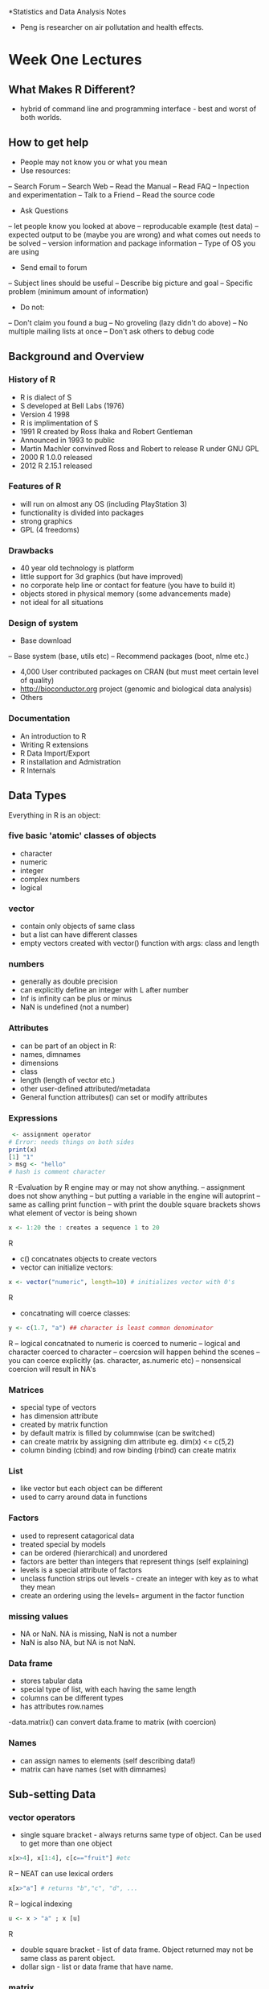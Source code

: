 *Statistics and Data Analysis Notes
- Peng is researcher on air pollutation and health effects.

* Week One Lectures
** What Makes R Different?
- hybrid of command line and programming interface - best and worst
  of both worlds.

** How to get help
- People may not know you or what you mean
- Use resources:
-- Search Forum
-- Search Web
-- Read the Manual
-- Read FAQ
-- Inpection and experimentation
-- Talk to a Friend
-- Read the source code

- Ask Questions
-- let people know you looked at above
-- reproducable example (test data)
-- expected output to be (maybe you are wrong) and what comes out
needs to be solved
-- version information and package information
-- Type of OS you are using

- Send email to forum
-- Subject lines should be useful
-- Describe big picture and goal
-- Specific problem (minimum amount of information)

- Do not:
-- Don't claim you found a bug
-- No groveling (lazy didn't do above)
-- No multiple mailing lists at once
-- Don't ask others to debug code

** Background and Overview

*** History of R
- R is dialect of S
- S developed at Bell Labs (1976)
- Version 4 1998
- R is implimentation of S
- 1991 R created by Ross Ihaka and Robert Gentleman
- Announced in 1993 to public
- Martin Machler convinved Ross and Robert to release R under GNU GPL
- 2000 R 1.0.0 released
- 2012 R 2.15.1 released

*** Features of R
- will run on almost any OS (including PlayStation 3)
- functionality is divided into packages
- strong graphics
- GPL (4 freedoms)

*** Drawbacks
- 40 year old technology is platform
- little support for 3d graphics (but have improved)
- no corporate help line or contact for feature (you have to build it)
- objects stored in physical memory (some advancements made)
- not ideal for all situations

*** Design of system
- Base download
-- Base system (base, utils etc)
-- Recommend packages (boot, nlme etc.)

- 4,000 User contributed packages on CRAN (but must meet certain level
  of quality)
- http://bioconductor.org project (genomic and biological data
  analysis)
- Others

*** Documentation

- An introduction to R
- Writing R extensions
- R Data Import/Export
- R installation and Admistration
- R Internals



** Data Types
Everything in R is an object:
*** five basic 'atomic' classes of objects
- character
- numeric
- integer
- complex numbers
- logical

*** vector
- contain only objects of same class
- but a list can have different classes
- empty vectors created with vector() function with args: class and length

*** numbers
- generally as double precision
- can explicitly define an integer with L after number
- Inf is infinity can be plus or minus
- NaN is undefined (not a number)

*** Attributes
- can be part of an object in R:
- names, dimnames
- dimensions
- class
- length (length of vector etc.)
- other user-defined attributed/metadata
- General function attributes() can set or modify attributes

*** Expressions
#+BEGIN_SRC R
 <- assignment operator
# Error: needs things on both sides
print(x)
[1] "1"
> msg <- "hello"
# hash is comment character
#+END_SRC R
-Evaluation by R engine may or may not show anything.
-- assignment does not show anything
-- but putting a variable in the engine will autoprint
-- same as calling print function
-- with print the double square brackets shows what element of vector is being
shown
#+BEGIN_SRC R
x <- 1:20 the : creates a sequence 1 to 20
#+END_SRC R
- c() concatnates objects to create vectors
- vector can initialize vectors:
#+BEGIN_SRC R
 x <- vector("numeric", length=10) # initializes vector with 0's
#+END_SRC R
- concatnating will coerce classes:
#+BEGIN_SRC R
y <- c(1.7, "a") ## character is least common denominator
#+END_SRC R
-- logical concatnated to numeric is coerced to numeric
-- logical and character coerced to character
-- coercsion will happen behind the scenes
-- you can coerce explicitly (as. character, as.numeric etc)
-- nonsensical coercion will result in NA's

*** Matrices
- special type of vectors
- has dimension attribute
- created by matrix function
- by default matrix is filled by columnwise (can be switched)
- can create matrix by assigning dim attribute eg. dim(x) <= c(5,2)
- column binding (cbind) and row binding (rbind) can create matrix

*** List
- like vector but each object can be different
- used to carry around data in functions

*** Factors
- used to represent catagorical data
- treated special by models
- can be ordered (hierarchical) and unordered
- factors are better than integers that represent things (self
  explaining)
- levels is a special attribute of factors
- unclass function strips out levels - create an integer with key as
  to what they mean
- create an ordering using the levels= argument in the factor function

*** missing values
- NA or NaN. NA is missing, NaN is not a number
- NaN is also NA, but NA is not NaN.

*** Data frame
- stores tabular data
- special type of list, with each having the same length
- columns can be different types
- has attributes row.names
-data.matrix() can convert data.frame to matrix (with coercion)

*** Names
- can assign names to elements (self describing data!)
- matrix can have names (set with dimnames)

** Sub-setting Data
*** vector operators
- single square bracket - always returns same type of object. Can be
  used to get more than one object
#+BEGIN_SRC R
x[x>4], x[1:4], c[c=="fruit"] #etc
#+END_SRC R
-- NEAT can use lexical orders
#+BEGIN_SRC R
x[x>"a"] # returns "b","c", "d", ...
#+END_SRC R
-- logical indexing
#+BEGIN_SRC R
u <- x > "a" ; x [u]
#+END_SRC R
- double square bracket - list of data frame. Object returned may not be same class
  as parent object.
- dollar sign - list or data frame that have name.
*** matrix
- matrices can be subsetted with i,j notation. leave i or j to get
  row or columns.
- subset single number or row of matrix you get a vector (not a 1 by 1
  matrix) turn off default with drop=FALSE
*** list
- single square bracket -
#+BEGIN_SRC R
x <- list(foo=1:4, bar=0.6)
x[1] #returns list can also use ["name"]
#+END_SRC R
- double bracket reutrns sequence 1,2,3,4
- can not use double bracket for multiple objects
- can use double bracket with computed index:

#+begin_src r
name <- "foo"
x[[[[name]]]]  #returns "x[[[["foo"]]]"
x[[[[c(1,3)]]]] #extracts 3rd item of 1st object
#+end_src

- partial matching
#+begin_src r
x <- list(aardvark = 1:5) ; x$a matches x$aardvark but double
#+end_src

bracket does not partial match unless exact=FALSE argument is made

*** removing NA's
#+begin_src r
x[!is.na(x)] subsets non NA values
  good <- complete.cases(x,y) #gives non-missing across both vectors;
  x[good]; y[good]
  good <- complete.cases(airquality); airquality[good,][1:6]
#+end_src


** Vecotorized Operations
- Feature in many languages - avoids looping
- two vectors added together (x and y)
-- each element is added together when x and y are same length
- greater than less than operators return logical vector
-other arithemetic operations are vector operations
- Can work with matrix multiplication without the % sign around it it
  is element wise operation
- makes code easier to write
** Reading and writing data in R
- read.table, read.csv
- readLines for reading lines of text file
- source R code files
- dget for reading R code files
- load for reading saved workspaces
- unserialize for reading single R objects in binary form

*** write data
- write.table
- writeLines
- dump
- dput
- save
- serialize

*** more on read.table
- file: connection (string)
- header: is first line a header
- sep: how columns are separated
- colClasses - a vector of column classes
- nrows - number of rows in dataset
- comment.char - character string indicating the comment character
- skip = number of rows to skip
- stringsAsFactors = should character variables be coded as a factor?
- read.table has some intuitive defaults - telling up front makes R
  more efficient
- read.csv is for csv files (defualt separator is command and
  header=TRUE)

*** large data
- read help page
- estimate memory size (if not enough RAM your done)
- set comment = "" if no comment lines

#+Name:SetClass
#+BEGIN_SRC R
initial <- read.table("datatable.txt", nrows=100)
classes <- sapply(initial, class)
tabAll <- read.table("datatable.txt", colClasses = classes)
#+END_SRC

- Set nrows (if known) helps with memory usage - can overestimate

*** R with large datasets
- how much memory does my computer have?
- what other applications are in use?
- multiuser system?
- OS 32 or 64 bit?

- rough calc of memory = 1.5 million by 120 columns all numeric:
-- 1.5 million x 120 x 8 bytes/numeric = 1.34 GB of physical memory
-- going to need a little more for overhead (twice as much needed for
read.table)


<s and TAB will create code block!
*** dumping and dputting
- text format, but contain metadata (type of data in each
  object). Potentially recoverable.
- read data source and dget.
- Editable format. Can recover if corrupted. Longer lived.
- Version control is workable with textual data (track changes)
- Unix philosophy - store the data as text
- BIG

#+begin_src R
y <- data.frame(a=1, b="a))
dput(y)

structure(list(a=1, b=structure(1L, .Label ="a",
class -"factor")), ..

dput(y, file="y.R)

# puts file y.R with y in it.

dump(c("x","y"), file="data.R")

source("data.R") # reconstructs objects


#+end_src R

*** Connections
- /file/ opens a connection (to the file of course!)
- /gzfile/ opens gzip file connection
- /bzfile/ opens connection to compressed bzip2
- /url/ opens a connection to a webpage

file arguments /open/ = 'r' is read only; 'w' is writing;
'a' is appending; 'rb' 'wb' 'ab' is reading writing or appending
binary  mode (Windows).

**** Gzip and file Connections
  #+begin_src R
con <- file("foo.txt", "r")
data <- read.csv(con)
close(con)

# smae as

data <- read.csv(foo.txt")

con <- gzfile("words.gz")
x <- readLines(con,10)
x
close(con)

  #+end_src
**** HTML FILE Connections
#+begin_src R
con <- url("http//www.jhsph.edu", "r")
x <- readLines(con)
head(x)
close(con)


#+end_src

*** Edit Code and Setting up Working Directory


#+begin_src R
getwd()
read.csv("mydata.csv") # can return error if file is not there.

setwd() # will change directory




#+end_src

When you read or write data they will be sent to the working
directory. Peng suggests creating one directory.

**** Editing script
- can use R's script editor
- move between editor and R using Cntrl-A Cntrl -C Cntrl-V
  (select all - copy-paste)
- save file in coursera folder you should create then use
#+begin_src R
 source("mycode.R")
#+end_src

assuming you've got the right directory. He did not go into hotkeys
(to send code to R) or any IDE's such as R Studio or Emacs (insert
boo's here)

*** Lecture on Macs (I will never afford one I suppose!)

*** Structure of R Object
#+begin_src R
str()

#+end_src

Is the most important function in R according to Peng. Diagnostic
function and an alternative to summary.

- useful for large lists
- 1 line of output per object

#+begin_src R
str(str)
#function (object, ...)

str(lm) # etc.

x <- rnorm(100,2,4)
summary(x) # five num summary
str(x) # gives class, 100 elements, first 5 numbers

f <- gl(40,10)

str(f) # returns information of factor levels and first couple
of numbers.

summary(f) # counts on each levels

data(airquality)
head(airquality)
str(airquality) # tells us its a data.frame, first observations on
each of the vectors (and their classes).

m <- matrix(rnorm(100),10,10)
str(m) will tell us its a matrix (10 by 10) and first couple of obs.

s <- split(airquality, airquality$Month)

str(s) # givens the list of data frames each data.frame str() applied
to it. (nice!)


#+end_src

Yep its definitely useful!
* Week Two Lectures
** Control Structures
typically used in functions
- if, else
- for
- while
- repeat
- break
- next
- return

*** if, else and if else
#+BEGIN_SRC R :session *R* :results output graphics :exports both
rm(list=ls())
x <- 2
if ( x > 3 ){
    y <- 3
} else {
    y <- 0
}
print(y)

# or can value to assign to y
x <- 10
y <- if ( x >3 ){
    10
} else {
    0
}
print(y)

# if else
x <-3
y <- if (x<3){
10
} else if (x>3){
11
} else {
12
}
print(y)
#+END_SRC

#+RESULTS:
: [1] 0
: [1] 10
: [1] 12


*** for loops

#+BEGIN_SRC R :session *R* :results output graphics :exports both


for ( i in 1:10){
    print(i)
}
#+END_SRC

#+RESULTS:

Loop index i, cycles through. Don't overwright.

Different ways of using for loop (all do the same thing):

#+BEGIN_SRC R :session *R* :results output graphics :exports both
x <- c("a", "b","c","d")

for(i in 1:4){
print(x[i])
}

for (i in seq_along(x)) {
print(x[i])
}
# don't need numbers can use letters
for(letter in x){
print(letter)
}

for (i in 1:4) print(x[i]) # single expression, compact style

# Nested

x <- matrix(1:6,2,3)
for(i in seq_len(nrow(x))){

for(j in seq_len(ncol(x))){
print(x[i,j])
}
}

#+END_SRC

Nested loops beyond 2 levels is difficult to comprehend can ususally
use functions to get by without.
*** While
Other looping. Takes a logical expression - while TRUE will run loop.

#+BEGIN_SRC R :session *R* :results output graphics :file walk1.png :exports both
count <- 0
while(count<10){
print(count)
count <- count +1
}

#Random Walk
walk <- NULL
z <- 5
while(z >=0 && z <=100000){
walk <- c(walk, z)
coin <- rbinom(1,1,0.5)
if(coin==1) { ## random walk
    z <- z +1
} else {
    z <- z -1
}
}

plot(walk, type="l", main="A Random Walk starting at 5, stops at 0 or a million")
                                        #+END_SRC

- Can produce an infinite loop
- Conditions evaluated from left to right
- && single logical value is used

*** repeat loops
- need to call break or it runs forever
#+BEGIN_SRC R
x0 <-1
tol <- 1e-8

repeat{
x1 <- computeEstimate()

if(abs(x1-x0) < tol){
    break
}else{
    x0 <-x1
}
}
#+END_SRC
- Uses tolerance to keep looking at algorythm until tolerance value
  is met. BUT sometimes will not converge - so we should have a max
  iterations argument - use a for loop and it will eventually reached
  limit and stop.

*** next
- used to skip a certain part of loop:
#+BEGIN_SRC R :session *R* :results output graphics :exports both
for(i in 1:25){
if (i<=20){
        ## skip the first 20 iterations
        next
}
print(i)
}
                                        #+END_SRC

#+RESULTS:
: [1] 21
: [1] 22
: [1] 23
: [1] 24
: [1] 25

*** return
- Exit entire function and return a value that you pass it.
- Interupts everything

*** Final Notes
- Infinite loops should be looked out for
- Looping functions are generally used with apply (especially when
  ineracting with data).
** Control Structures
- Transition from User to Programmer.
*** Basics of writing functions
- created using functions directive
- R functions are class "function":
#+BEGIN_SRC R
f <- function(<args>){

## DO anything
}

#+END_SRC

- Functions are first class functions. They can be treated like
  any other objects
+ can be passed to other functions
+ nested so you can define a function inside another function
- the return value of the function = last expression in the body to
  be evaluated

- Functions have /names arguments/ which can have /default values/
+ /Formal arguments/ are arguments that are included in the function
  definition
+ The /formals/ function: returns list of (formal) arguments of a
  function (included inside the ())
+ Not all functions have formal arguments ?
+ Functions can have missing arguments or might have defaults

- R function arguments can be matched by position or name:
#+BEGIN_SRC R
mydata <- rnorm(1000)
formals(sd)

sd(mydata)
sd(mydata, na.rm=FALSE)

# OR
sd(mydata, FALSE)

# or
sd(x=mydata, na.rm=FALSE)

# or

sd(na.rm=FALSE, mydata)

# first argument is matched to mydata (after assigning mydata)
# Reversing arguments is a bad idea

#equivalent:
lm(data=mydata, y~x, model=FALSE, 1:100)
lm(y ~x, mydata, 1:100,  model=FALSE)
#+END_SRC

- names arguments are used on the command line (order not so important)
- functions can be partially matched (if it has a long name) looks for unique match. The order of preference is:
+ check for exact match
+ partial match
+ positional match

*** LAZY EVALUATION
- Arguments are evaluated only as needed.
#+BEGIN_SRC R :session *R* :results output graphics :exports both

f <- function(a,b){
     a^2
}
f(2)
#+END_SRC

#+RESULTS:
: 4

- This function never actually uses the argument b, so called f(2)
  will NOT produce an error because a=2 (and it does not care about b).
- BUT:

#+BEGIN_SRC R :session *R* :results output graphics :exports both
f <- function(a,b){
print(a)
print(b)
}

f(45)

#+END_SRC
- Produces this:
#+RESULTS:

- up to print(a) we are ok, but the print(b) throws the error (LAZY
  EVALUATION) - executes until it bonks on an error.

*** "..." argument.
- Often used to extend a function.
- so if you were calling another function inside your function, you
  can use ... to pass the arguments to the extended function
- Generic functions (we will talk about this later).
+ dispatch methods for different types of data

- ... is handy if known number of arguments can not be known.
+ paste is example.
#+BEGIN_SRC R :session *R* :results output graphics :exports both
args(paste)
args(cat)
#+END_SRC

#+RESULTS:

- One catch is that anything after ... must be _EXPLICIT and _CANNOT be
 _PARTIALLY MATCHED_

*** A Diversion on Binding Values to a Symbol

#+BEGIN_SRC R :session *R*
lm <- function(x) {x *x}
lm

#+END_SRC

#+RESULTS:
: function(x) {x *x}

- how does R know what you are talking about?
+ /lm/ in /stats package/
+ /lm/ in you just defined.

- R binds a value to a symbol.
+ Searches through series of /Environments/ for a match.
+ Search .GlobalEnv environment first (users workspace)
+ Then search namespaces of search list (all R packages loaded in R)
+ /Base/ package is last

#+BEGIN_SRC R :session *R* :results output graphics :exports both
search()
#+END_SRC

#+RESULTS:

+ list of packages are dynamic depending on session - library
  installs namespace right behind global environment.

#+BEGIN_SRC R :session *R* :results output graphics :exports both
library(NADA)
search()
#+END_SRC

#+RESULTS:

+ you can have a vector names 'c' (and it would not interfere
  normally with function 'c') (separate namespaces for functions and non-functions)

*** Scoping Rules (Lexical Scoping)
- makes it different from S
- Scoping rules determine how value is bound to variable.
- Useful for simplifying calculations
- Sometimes called /static scoping/ and alternative called /dynamic
  scoping/
- R uses search list to bind a value to a symbol
- Consider this:
#+BEGIN_SRC R :session *R* :results output graphics :exports both
f <- function(x,y){
x^2 + y / z
}


#+END_SRC

This function has 2 formal args, x and y. There is a symbol z in the
body. z is a free variable... how assign value to z is the scoping
rules.

- lexical scoping looks for value in the environment in which the
  function was defined.
+ x <- 3.14
+ y <- data.frame(x=rnorm(100), y=rnorm(100))
+ and environment is a symbol-value pair
+ every environment has a parent environment
+ create a function and assign to an environment it creates a closure

- if a free variable is encountered, R looks in environment the
  function was defined in. If not. Search then looks in the parent
  environment until it hits the top-level environment. If can't find
  anything it throws an error
- Possible to define a function outside .GlobalEnv
-WHY DOES THIS MATTER?
+ DEFINE GLOBAL VARIABLES
+ DEFINE FUNCTIONS INSIDE OTHER FUNCTIONS
- EXAMPLE constructor functions that construct other functions
make power returns a function (one function can make many functions)
#+BEGIN_SRC R :session *R* :results output graphics :exports both
make.power <- function(n){
pow <- function(x){
x^n
}
pow
}

cube <- make.power(3)
square <- make.power(2)

cube(3)
square(3)
#+END_SRC

-Produce some different results
#+RESULTS:

- how do you know what is in the functions environment>
#+BEGIN_SRC R :session *R* :results output graphics :exports both
ls(environment(cube))
ls(environment(square))

get("n", environment(cube))
get("n", environment(square))
#+END_SRC

#+RESULTS:

- how the new function knows what to do (each has its own environment
  with things definitions

- /dynamic scoping/ would do this - a free variable looks up value in
  environment where the function was defined.

- When a function is defined in the .GlobalEnv it will appear to be
  /dynamic scoping/

#+BEGIN_SRC R :session *R* :results output graphics :exports both
rm(list=ls())
g <- function(x){
a <- 3
x + a + y
}

g(2)
y<-3
g(2)
#+END_SRC

#+RESULTS:
: Error in g(2) (from #3) : object 'y' not found
: [1] 8

- Other languages with /lexical scoping/
+ Scheme
+ Perl
+ Python
+ Common Lisp (/theorem: all languages converge to Lisp/)

**** Consequence of Lexical Scoping
- ALL OBJECTS GET STORED IN PHYSICAL MEMORY!
+ Limits big data
- Every function has to have a pointer to its defining environment
- in S+ free variable looked up in .GlobalEnv

** Optimization
- optim and nl, and optimize require pass a function to them, whose
  argument is a vector of parameters
+ finds minimum or maximize (usually log-likelihood)
+ lexical scoping makes it easy
- create constructor function that constructs the objective function
+ have data etc. in environment (like baggage)

- example:
#+BEGIN_SRC R :session *R* :results output graphics :exports both
rm(list=ls())
make.NegLogLik <- function(data, fixed=c(FALSE,FALSE)){
    params <- fixed
    function(p){
        params[!fixed] <- p
        mu <- params[1]
        sigma <- params[2]
        a <- -0.5 * length(data) * log(2*pi*sigma^2)
        b <- -0.5 * sum((data -mu)^2)/(sigma^2)
        -(a+b)
        }
}
#+END_SRC

#+RESULTS:

- Note Optimization functions in R /minimize/ functions, so you need
  to use the negative log-likelihood
- fit normal distribution.

#+BEGIN_SRC R :session *R* :results output graphics :exports both

set.seed(1); normals <- rnorm(100,1,2)
nLL <- make.NegLogLik(normals)
nLL
ls(environment(nLL))


#+END_SRC

#+RESULTS:
#+begin_example
function(p){
        params[!fixed] <- p
        mu <- params[1]
        sigma <- params[2]
        a <- -0.5 * length(data) * log(2*pi*sigma^2)
        b <- -0.5 * sum((data -mu)^2)/(sigma^2)
        -(a+b)
        }
<environment: 0x8dfa748>
[1] "data"   "fixed"  "params"
#+end_example

- environment is some fancy hex. number e.g. 0x165b1a4
- data variable is a free variable. But data can look up in the
  parent environment.
- now can call optim.

#+BEGIN_SRC R :session *R* :results output graphics :exports both
optim(c(mu=0, sigma=1), nLL)$par

print("fix sigma = 2")
nLL <- make.NegLogLik(normals, c(FALSE, 2))
optimize(nLL, c(-1,3))$minimum

print("fix mu =1")
nLL <- make.NegLogLik(normals, c(1, FALSE))
optimize(nLL, c(1e6,10))$minimum


#+END_SRC

#+RESULTS:
:       mu    sigma
: 1.218239 1.787343
: [1] "fix sigma = 2"
: [1] 1.217775
: [1] "fix mu =1"
: [1] 10.00005


- plotting a log-liklihood
#+BEGIN_SRC R :session *R* :results output graphics :file LL2.png :exports both
nLL <- make.NegLogLik(normals, c(1, FALSE))
x <- seq(1.7, 1.9, len=100)
y <- sapply(x,nLL)
plot(x, exp(-(y-min(y))), type="l")
#+END_SRC

#+RESULTS:
[[file:LL2.png]]

#+BEGIN_SRC R :session *R* :results output graphics :file LL3.png :exports both
nLL <- make.NegLogLik(normals, c(FALSE, 2))
x <- seq(0.5, 1.5, len=100)
y <- sapply(x,nLL)
plot(x, exp(-(y-min(y))), type="l")
#+END_SRC

#+RESULTS:
[[file:LL3.png]]

#+BEGIN_SRC R
  x <- rlorm(1099)
  summary(x)
  function(x){
      rnorm(n=x)
  }
  
#+END_SRC

** loops lapply

- lapply - loop over a list and evaluation a function for each
  element in the list
- sapply - same as sapply but try and simplify result (Hadly was not
  a found fan of this)
- apply - apply function over margins of array
- tapply - apply function over subset of vector
- mapply- multivariate version of lapply
- split is an aux. function and is useful in conjunction with lapply
  (splits into a list of sub-pieces)

*** lapply
- takes 3 arguments
+ X (a list). If X is not a list it will be coerced into a list
+ FUN ( a function)
+ ... (extra arguments)
+ actual looping is done in C

#+BEGIN_SRC R :session *R* :results output graphics :exports both
  x <- list(a=1:5, b=rnorm(10))
  lapply(x, mean)

x <- list(a=1:4, b=rnorm(10), c=rnorm(20,1), d= rnorm(100,5))
lapply(x,mean)

x <- 1:4

lapply(x,runif)

#suppose wanted nondefault behavior

lapply(x, runif, min=0, max=10) # using the ... part of lapply

#+END_SRC

#+RESULTS:
#+begin_example
$a
[1] 3

$b
[1] 0.0007906248
$a
[1] 2.5

$b
[1] 0.3138228

$c
[1] 0.9564341

$d
[1] 4.955213
[[1]]
[1] 0.8173021

[[2]]
[1] 0.4667681 0.6008101

[[3]]
[1] 0.7753109 0.5793892 0.8836010

[[4]]
[1] 0.239424027 0.566268139 0.352741188 0.004927354
#+end_example

- what goes in is coerced to a list and what comes out /always/ is a
  list.

#+BEGIN_SRC R :session *R* :results output graphics :exports both
  x <- list(a=matrix(1:4, 2,2), b= matrix(1:6, 3,2))
  x
  # extract first column from matrix (need to create function to do this):
  lapply(x, function(elt) elt[,1])
  
  # function is gone at the end of lapply (an anonymous functions)
  
#+END_SRC

*** sapply
- will try and simplyfy results
- for instance, if all elements in list that comes back has same
  length - it will create  vector (length 1) or matrix ( if greater
  than 1).
- if can't it will return a list

#+BEGIN_SRC R :session *R* :results output graphics :exports both
x <- list(a=1:4, b=rnorm(10), c=rnorm(20,1), d= rnorm(100,5))
sapply(x,mean)
# returns vector
class(sapply(x,mean))

# error:

mean(x) # mean can not be directly applied to lists

What will this produce?
x <- list(rnorm(100), runif(100), rpois(100, 1))
sapply(x, quantile, probs = c(0.25, 0.75))

#+END_SRC

#+RESULTS:
#+begin_example
        a         b         c         d 
2.5000000 0.1305492 0.5659667 4.9743038
[1] "numeric"
[1] NA
Warning message:
In mean.default(x) : argument is not numeric or logical: returning NA
Error: unexpected symbol in "What will"
         [,1]      [,2] [,3]
25% -0.618038 0.3160058 0.00
75%  1.042780 0.7072314 1.25
#+end_example

*** apply function
- it is common to apply to rows or columns of a matrix
- apply is not really faster (but used to be true).
- BUT it involves less typing. Good programers are always lazy.

- X is an array
- MARGIN is an integer that indicated what should be 'retained'
- ... 

#+BEGIN_SRC R :session *R* :results output graphics :exports both
print("apply mean to margin 2")
x <- matrix(rnorm(200),20,10)
apply(x,2,mean)

print("apply to sum on margin 1")
apply(x,1,sum)
#+END_SRC

#+RESULTS:
: [1] "apply mean to margin 2"
:  [1] -0.08059144  0.27418363  0.03584362  0.21994024  0.06815612  0.19964610
:  [7]  0.08981394  0.21612756 -0.41349666 -0.03998334
: [1] "apply to sum on margin 1"
:  [1] -0.25199547 -1.71326303 -1.39673802  2.53807587  2.50789151  4.84289072
:  [7]  0.77555638  0.26687713  0.80500629  2.76919752  0.70915201 -2.46400163
: [13] -2.55320265  3.50193432 -5.48892689 -1.08860943  0.28174168  3.28631160
: [19] -0.09484678  4.15974422

- column in margin 2 (the row dimension has been eliminated)
- row is margin 1 (collapse the columns and preserve the rows)

*** simple shortcuts
Quicker than apply (use these where you can)
- rowSums
- rowMeans
- colSums
- colMeans

**** apply in applying a function

#+BEGIN_SRC R :session *R* :results output graphics :exports both
x <- matrix(rnorm(200),20,10)
apply(x,1,quantile, probs=c(0.25,0.75))
#+END_SRC

#+RESULTS:
:           [,1]       [,2]      [,3]       [,4]       [,5]       [,6]       [,7]
: 25% -0.7494342 -0.1943024 0.1416767 -0.5690382 -0.2833529 -1.2615438 -0.8919298
: 75%  0.1648567  0.9786197 1.1158357  0.7461850  0.4943445  0.7636668  0.1404160
:           [,8]       [,9]      [,10]      [,11]      [,12]       [,13]
: 25% -1.2189327 -0.4155182 -0.6233113 -0.5810425 -1.2872726 -0.94053134
: 75%  0.7143555  0.7148336  0.5424835  0.7457287  0.2537171 -0.01627068
:         [,14]       [,15]      [,16]      [,17]      [,18]     [,19]      [,20]
: 25% 0.1806572 -0.47998992 -0.2260248 -0.6586526 -1.0326002 -0.334183 -0.9131633
: 75% 0.8296728  0.03143724  0.3994114  0.3179249  0.4568312  1.151077 -0.2775658

**** Average of matrix in an array

#+BEGIN_SRC R :session *R* :results output graphics :exports both
a <- array(rnorm(2 * 2 * 10), c(2, 2, 10))
apply(a,c(1,2), mean)

print("rowMeans")
rowMeans(a, dims=2)
#+END_SRC

#+RESULTS:
:            [,1]       [,2]
: [1,] 0.05531152 -0.1375230
: [2,] 0.54059569 -0.7175895
: [1] "rowMeans"
:            [,1]       [,2]
: [1,] 0.05531152 -0.1375230
: [2,] 0.54059569 -0.7175895

- average of a bunch of 2 by 2 matrices (collapsing 3rd dimension)
- rowMeans can work as well (using dims=2).

#+BEGIN_SRC R :session *R* :results output graphics :exports both
x <- matrix(rnorm(200), 50, 4)
apply(x,1,sum)
apply(x,3,mean)
apply(x,2,min)
apply(x, c(1,2), mean)
#+END_SRC

#+RESULTS:
#+begin_example
 [1]  0.91469839 -0.89607967  0.87115289 -1.24270845 -3.40310490  1.01598040
 [7] -0.27014960 -3.61766286 -1.31293274 -1.96707552 -3.04545842 -0.93560806
[13]  0.95986800 -2.96309279  2.86968804  1.81003714  2.85291412  0.45964200
[19] -1.73052653 -0.51534736 -0.84170639 -0.59711781 -2.56008397  2.08969836
[25]  0.05354084 -2.70807478 -1.70781718  1.01562782  0.44621553  0.57023686
[31] -0.61083911 -2.66291950 -1.36867949  0.39053229 -0.12405279  1.75578331
[37] -0.34785904  2.55179150  0.44306952  0.27881822 -3.12367427  1.30461617
[43]  1.58691788 -0.56544375 -0.94328091  2.19389688  2.99540830  1.43423551
[49]  0.93788342  1.65244945
Error in if (d2 == 0L) { : missing value where TRUE/FALSE needed
[1] -1.602111 -2.366461 -2.073292 -3.312439
             [,1]        [,2]         [,3]        [,4]
 [1,] -0.08263468  1.02928567 -0.882295416  0.85034282
 [2,] -0.91598544 -0.14594315 -0.719215777  0.88506469
 [3,]  1.83464708 -0.32349721 -1.841556293  1.20155931
 [4,] -0.04859225  0.41184825 -0.553121800 -1.05284264
 [5,]  0.45680105 -1.17184189 -1.350904511 -1.33715955
 [6,] -0.02352597  1.69426382  0.752987962 -1.40774541
 [7,]  0.70431477  1.16800150 -1.602665832 -0.53980005
 [8,] -0.42566275 -1.51635221 -0.582407652 -1.09324024
 [9,] -0.80387736 -1.03917911 -0.049371519  0.57949525
[10,] -0.58817786 -0.46442080  0.572552563 -1.48702943
[11,] -1.16205209 -1.36559995 -0.602863004  0.08505662
[12,]  1.34033324 -0.01022401 -0.332348755 -1.93336854
[13,]  0.21325274  0.57289153  1.406535535 -1.23281181
[14,]  0.90376719 -0.12846326 -1.673520996 -2.06487572
[15,]  0.48504104 -0.61684526  1.322646287  1.67884598
[16,] -0.27378615  0.20599555  0.232291416  1.64553632
[17,]  0.46774342  0.08126621 -0.057475779  2.36138027
[18,]  0.03538621 -0.92090428  1.284731888  0.06042818
[19,] -0.63488649  0.85158704 -0.857694207 -1.08953288
[20,]  0.63447249 -0.30698832  0.051409662 -0.89424120
[21,] -1.25374108  1.20718464 -1.489423679  0.69427372
[22,]  1.10850940 -0.35861377 -1.204871191 -0.14214225
[23,] -1.60211120 -1.38120807  0.607399323 -0.18416403
[24,]  1.00233670 -0.90252903  0.107974682  1.88191601
[25,] -0.22175555 -0.23923044 -0.007613857  0.52214070
[26,]  1.08175820 -0.58632632  0.108932292 -3.31243894
[27,] -0.68519907 -0.27497632  0.608348224 -1.35599001
[28,] -0.21594442 -0.68423235  1.372814105  0.54299049
[29,]  0.38903480 -0.83846412 -0.605770800  1.50141564
[30,]  0.18588151 -0.25525685 -0.374500817  1.01411301
[31,]  0.28691358 -0.18474485  0.142669308 -0.85567716
[32,] -0.56680368 -2.36646063 -0.720356077  0.99070089
[33,] -1.50089810  1.53839867  0.314829804 -1.72100986
[34,] -0.69468638  0.61983823 -0.056498872  0.52187931
[35,]  0.53198229 -0.06318368 -0.268807149 -0.32404425
[36,]  2.18979522  0.30122215 -0.689187062 -0.04604700
[37,] -1.11036219 -0.50311777  0.619624122  0.64599680
[38,]  1.12711977 -0.68803071  1.133982823  0.97871961
[39,]  1.89725905  0.52342318 -1.570274882 -0.40733782
[40,]  1.22077755  0.30978085 -0.565121650 -0.68661853
[41,]  0.39388038 -0.35444795 -2.073291642 -1.08981506
[42,]  0.72172402  0.66267813  0.998428112 -1.07821409
[43,] -0.11397615  1.38568632  1.049352615 -0.73414490
[44,]  1.95834981 -0.34350444 -1.125325402 -1.05496372
[45,] -0.23327922 -0.28094463  0.052869707 -0.48192676
[46,]  0.76985415  0.37603159 -0.072697625  1.12070877
[47,]  0.10921022  1.98721805  1.555562423 -0.65658239
[48,]  0.19765508  0.67224943  0.496917764  0.06741324
[49,]  1.32528244 -0.21318855 -0.301846282  0.12763581
[50,]  1.65768448 -0.25937318  1.909331053 -1.65519291
#+end_example

*** tapply
- function over a vector (pieces need  summary statistic over)
- X is a vector
- INDEX is a factor or list of factors (coerced into factors)
- FUN is the function to be applied
- ... contains other arguments to be passed to FUN
- simplify (TRUE) like sapply simplification
 
#+BEGIN_SRC  R :session *R* :results output graphics :exports both
x <- c(rnorm(10), runif(10), rnorm(10,1))
f <- gl(3,10) # generate levels
f
tapply(x,f,mean)
#+END_SRC R

#+RESULTS:
:  [1] 1 1 1 1 1 1 1 1 1 1 2 2 2 2 2 2 2 2 2 2 3 3 3 3 3 3 3 3 3 3
: Levels: 1 2 3
:          1          2          3 
: 0.01597139 0.64677255 0.78122987

- if you don't simplify the results you will get back a list.

Can get a complicated thing back with this as well:
#+BEGIN_SRC R #+BEGIN_SRC R :session *R* :results output graphics :exports both

tapply(x,f,range)

#+END_SRC

#+RESULTS:
: $`1`
: [1] -1.858374  2.665073
: 
: $`2`
: [1] 0.1213898 0.9663025
: 
: $`3`
: [1] -0.4777994  3.4164898

*** split
- takes a vector or other objects and splits them by a factor or list
  of factors.

- x is a vector
- f is a factor or list of factors
- drop indicated if empty factors will be dropped.

#+BEGIN_SRC R #+BEGIN_SRC R :session *R* :results output graphics :exports both
x <- c(rnorm(10), runif(10), rnorm(10,1))
f <- gl(3,10)
split(x,f)

# returns a list of length 3 with the 3 distributions in each


#+END_SRC

#+RESULTS:
#+begin_example
$`1`
 [1] -0.9149687 -0.2134161 -2.3816669  1.1688452  0.3543111 -1.3458502
 [7] -1.2353539  3.0688537  1.0226560  0.1385539

$`2`
 [1] 0.2740592 0.6545325 0.3280735 0.9720312 0.4082281 0.7032434 0.9473012
 [8] 0.9835419 0.3961039 0.5258682

$`3`
 [1]  1.8260637 -0.1097444  1.0650290  0.5230418  3.5565063  0.8992400
 [7]  1.0130989  1.6361745 -0.4191009  1.1664670

#+end_example

- can also do some real fun here with plots:

#+BEGIN_SRC R #+BEGIN_SRC R :session *R* :results output graphics :exports both

lapply(split(x,f), mean)

lapply(split(x,f), hist)

print("Some more things to do")
library(datasets)
head(airquality)

# calculate mean for each month of all the columns

s <- split(airquality, airquality$Month)
lapply(s, function(x) colMeans(x[c("Ozone", "Solar.R", "Wind")], na.rm=TRUE))

#+END_SRC

#+RESULTS:
#+begin_example
$`1`
[1] -0.03380357

$`2`
[1] 0.6192983

$`3`
[1] 1.115678
$`1`
$breaks
[1] -3 -2 -1  0  1  2  3  4

$counts
[1] 1 2 2 2 2 0 1

$density
[1] 0.1 0.2 0.2 0.2 0.2 0.0 0.1

$mids
[1] -2.5 -1.5 -0.5  0.5  1.5  2.5  3.5

$xname
[1] "X[[1L]]"

$equidist
[1] TRUE

attr(,"class")
[1] "histogram"

$`2`
$breaks
[1] 0.2 0.4 0.6 0.8 1.0

$counts
[1] 3 2 2 3

$density
[1] 1.5 1.0 1.0 1.5

$mids
[1] 0.3 0.5 0.7 0.9

$xname
[1] "X[[2L]]"

$equidist
[1] TRUE

attr(,"class")
[1] "histogram"

$`3`
$breaks
[1] -1  0  1  2  3  4

$counts
[1] 2 2 5 0 1

$density
[1] 0.2 0.2 0.5 0.0 0.1

$mids
[1] -0.5  0.5  1.5  2.5  3.5

$xname
[1] "X[[3L]]"

$equidist
[1] TRUE

attr(,"class")
[1] "histogram"
[1] "Some more things to do"
  Ozone Solar.R Wind Temp Month Day
1    41     190  7.4   67     5   1
2    36     118  8.0   72     5   2
3    12     149 12.6   74     5   3
4    18     313 11.5   62     5   4
5    NA      NA 14.3   56     5   5
6    28      NA 14.9   66     5   6
$`5`
    Ozone   Solar.R      Wind 
 23.61538 181.29630  11.62258 

$`6`
    Ozone   Solar.R      Wind 
 29.44444 190.16667  10.26667 

$`7`
     Ozone    Solar.R       Wind 
 59.115385 216.483871   8.941935 

$`8`
     Ozone    Solar.R       Wind 
 59.961538 171.857143   8.793548 

$`9`
    Ozone   Solar.R      Wind 
 31.44828 167.43333  10.18000
#+end_example

- Or you can use sapply
#+BEGIN_SRC R #+BEGIN_SRC R :session *R* :results output graphics :exports both
sapply(s, function(x) colMeans(x[,c("Ozone", "Solar.R", "Wind")], na.rm=TRUE))
#+END_SRC

#+RESULTS:
:                 5         6          7          8         9
: Ozone    23.61538  29.44444  59.115385  59.961538  31.44828
: Solar.R 181.29630 190.16667 216.483871 171.857143 167.43333
: Wind     11.62258  10.26667   8.941935   8.793548  10.18000

**** splitting on more than one level

- more than one factor
- combinations
#+BEGIN_SRC R :session *R* :results output graphics :exports both
x <- rnorm(10)
f1 <- gl(2,5)
f2 <- gl(5,2)
f1
f2
interaction(f1,f2)
# 10 different levels

#interactions can create empty levels!

str(split(x, list(f1,f2))) # automatically creates interaction

str(split(x, list(f1,f2), drop=TRUE)) # automatically creates interaction
#+END_SRC

*** mapply
- loop function multivariate apply
- where to use - what if you have 2 lists - 1 for each arg of function
- can use for loop.
- or can use mapply
- ARGS
+ FUN is function
+ ... is arguments to apply over (must equal the number of functions)
+ MoreArgs is a list of other arguments to FUN
+ SIMPLIFY indicates whether the result should be simplified.

#+BEGIN_SRC R :session *R* :results output graphics :exports both
mapply(rep, 1:4, 4:1)

    
    #+END_SRC

#+RESULTS:
#+begin_example
[[1]]
[1] 1 1 1 1

[[2]]
[1] 2 2 2

[[3]]
[1] 3 3

[[4]]
[1] 4
#+end_example

- mapply can be used for a lot of arguments.

#+BEGIN_SRC R :session *R* :results output graphics :exports both
  
  noise <- function(n, mean, sd){
      rnorm(n,mean, sd)
  }
  
  noise(5,1,2)
  # this does not do what he wants:
# what he wants 1 normal with mean 1, 2 normals with mean 2 etc.

  noise(1:5,1:5,2)
  

# but this works:

mapply(noise, 1:5, 1:5, 2)
  
#+END_SRC

 - *instantly vectorize the function!*

** Debugging tools
- built in with R
- figure out /what is wrong/ after you find a problem
- =message= Notification/ FYI
- =warning= indication is unexpected event (may not be a problem)
- =error= stops execution of function - and prints a message
  (produced by stop function
- =condition= a generic event that can be created by a function
  (generic)

*** WARNING
#+BEGIN_SRC R :session *R* :results output graphics :exports both
log(-1)
#+END_SRC

#+RESULTS:
: [1] NaN
: Warning message:
: In log(-1) : NaNs produced

- may be fine or not...

#+BEGIN_SRC R :session *R* :results output graphics :exports both
  printmessage <- function(x){
      if(x>0)
          print("X is greater than zero")
      else
          print("X is less than or equal to zero")
      invisible(x) # return object but will not autoprint
  }

printmessage(1)

printmessage(NA)
#+END_SRC

#+RESULTS:
: [1] "X is greater than zero"
: Error in if (x > 0) print("X is greater than zero") else print("X is less than or equal to zero") (from #2) : 
:   missing value where TRUE/FALSE needed

- has to error out - missing value(NA) was expecting T/F and it got
  NA which is neither.

- printmessage 2:

#+BEGIN_SRC R :session *R* :results output graphics :exports both
  printmessage2 <- function(x){
      if(is.na(x))
         print("X is missing value")
         
         else if(x>0)
          print("X is greater than zero")
  
         else
          print("X is less than or equal to zero")
      invisible(x) # return object but will not autoprint
  }
  
      x <- log(-1)
      printmessage2(x)
      
#+END_SRC
- not an error but not what might be expected...
#+RESULTS:
: Warning message:
: In log(-1) : NaNs produced
: [1] "X is missing value"

- when you think something has gone wrong:

+ what is your input? how did you call the function?
+ what were you expecting? output, messages or other results?
+ what were the results?
+ how does what you get differ from the expectation?
+ were your expectations correct to begin with?
+ can you reproduce the problem?
+ can you reproduce the problem that you had (could be a real problem
  over the web or on a network machine)?

*** Debugging tools
- =traceback= prints out the function call stack after an error
  occurs; does nothing if there's no error.
- =debug= flags a function for "debug" mode which allows you to step
  through execution one line at a time
- =browser= suspends execution of a function wherever it is called
  and puts things into debug mode
- =trace= allows you to insert debugging code into a specific place
  of your function
- =recover= allows you to modify the behavior so that you can browse
  the function call stack

These are interactive tools specifically designed to pick through a function.

#+BEGIN_SRC R :session *R* :results output graphics :exports both
rm(list=ls())
mean(x)
traceback()
#+END_SRC

#+RESULTS:
: Error in mean(x) : object 'x' not found
: 1: mean(x)

- mean was where the error occurred
- must execute immediately after error.

#+BEGIN_SRC R :session *R* :results output graphics :exports both
lm(y ~ x)
traceback()
#+END_SRC

#+RESULTS:
: Error in eval(expr, envir, enclos) : object 'y' not found
: 7: eval(expr, envir, enclos)
: 6: eval(predvars, data, env)
: 5: model.frame.default(formula = y ~ x, drop.unused.levels = TRUE)
: 4: stats::model.frame(formula = y ~ x, drop.unused.levels = TRUE)
: 3: eval(expr, envir, enclos)
: 2: eval(mf, parent.frame())
: 1: lm(y ~ x)
- could not evaluate the formula (y ~x)

*** debug function
- can debug lm function
- prints out whole function body
- give you expression you gave
- put you in browser
+ workspace environment is inside the function environment
+ press 'n' for next etc. for each line until you get to line with
  error
+ if you need a value that is n use print(n) to get it

*** recover function 
- =options(error=recover)=
- on error get a function call stack and can select which function
  you want to enter browser with.
*** Summary
- message warning, error are indications of a problem
- reproduce problems and understand what the expectations are
- use interactive tools to poke around
- use your head
 
* Week Three Lectures
** Simulation
- Important for statistics and other applications
*** Distribution Funtions

**** rnorm
- generate normal variates with a mean and standard deviation

**** dnorm 
- evaluation normal probability denisty at a point or vector of points

**** pnorm
- cummulative probability distribution

**** qnorm
- quantile for normal

**** rpois
- random variate from poison distribution

**** Notation
- r (like rnorm) indicates a random variate
- d (like dnorm) indicates a density function
- p (like pnorm) indicates a cummulative probability function
- q (like qnorm) indicates a quantile (given a probability)


#+BEGIN_SRC R
dnorm(x, mean = 0, sd = 1, log=FALSE)
pnorm(q, mean = 0, sd = 1, lower.tail=TRUE, log.p=FALSE)
qnorm(p, mean = 0, sd = 1, lower.tail=TRUE, log.p=FALSE)
rnorm(n, mean = 0, sd = 1)
#+END_SRC 
- all require specification of mean and sd and have default mean 0
  and sd = 1 
If $\Phi$ is a cumulative distribution function for a standard Normal
distribution, then =pnorm(q)= = $\Phi(q)$ and =qnorm(q)= =
$\Phi^-1(q)$.

#+BEGIN_SRC R :session *R* :results output graphics :exports both
x <- rnorm(10)
print(x)

x<- rnorm(10,20,2)
print(x)
summary(x)

#+END_SRC 

#+RESULTS:
:  [1] -0.45273131 -0.56479026  0.05370645  0.17776705 -0.04788970  0.57478898
:  [7] -2.12350057 -0.90655452  0.91085674 -0.29778284
:  [1] 19.51542 22.27296 20.24073 22.13971 19.43794 18.44052 22.04663 20.32004
:  [9] 18.96731 21.34068
:    Min. 1st Qu.  Median    Mean 3rd Qu.    Max. 
:   18.44   19.46   20.28   20.47   21.87   22.27


** Graphics

*** Base

*** Lattice

*** ggplot2

** Reproducable Research
* Week 4 Notes
** Colors
** Regular Expressions and R
** Classes and Methods
- both an interactive language and programming language
- much of the code was writen by John Chambers (who created S)
- much is documented in the green book (Programning with Data: A
  Guide to the S Language)
- OO was designed to allow to cross from user to programmer. 
- Classes and methods are for the programmer. 
*** S3 classes/methods
- informal, new classes of data did not have a formal definition
- easier to implement
*** S4 classes/methods
- formal definitions of data
- harder to implement 
- for now S3 and S4 will exist in R and can be mixed. 

- A \class\ is a description of a thing, created using =setClass()=
- An /object/ is an instance of a class. Objects can be created using
  =new()=
- A /method/ is a function that operates only a certain class of
  objects
- A /generic function/ figures out the class and finds the method and
  calls the /method/ for that object

*** Documentation
- help page for classes and methods (long) 
- =?setClass ?setMethod ?setGeneric= very technical
- assumes you are at programming level

*** Determining class

#+BEGIN_SRC R :session *R* :results output graphics :exports both
class(1)
class(TRUE)
class(rnorm(100))
class(NA)
class("foo")
#+END_SRC 

#+RESULTS:
: [1] "numeric"
: [1] "logical"
: [1] "numeric"
: [1] "logical"
: [1] "character"


- can go farther
#+BEGIN_SRC R :session *R* :results output graphics :exports both
x <- rnorm(100)
y <- x + rnorm(100)
fit <- lm(y ~x)
class(fit)
#+END_SRC

#+RESULTS:
: [1] "lm"

- you might want to customize the output of the function 
- define a method for the class =lm= that provides the functionality
- can define new generic
#+BEGIN_SRC R :session *R* :results output graphics :exports both 
mean

print
#+END_SRC

#+RESULTS:
: function (x, ...) 
: UseMethod("mean")
: <bytecode: 0x9656054>
: <environment: namespace:base>
: function (x, ...) 
: UseMethod("print")
: <bytecode: 0x9655ecc>
: <environment: namespace:base>

- =UseMethod("mean")= dispatched method for given data type. 
 
*** finding methods in S3 and S4
- give name of generic will call a function that returns the methods
  available in S3.
#+BEGIN_SRC R :session *R* :results output graphics :exports both
methods("mean")
show # S4 equivalent to print

showMethods("show")
#+END_SRC

#+RESULTS:
#+begin_example
[1] mean.Date     mean.default  mean.difftime mean.POSIXct  mean.POSIXlt
standardGeneric for "show" defined from package "methods"

function (object) 
standardGeneric("show")
<bytecode: 0x9ab5134>
<environment: 0x9a5f4d8>
Methods may be defined for arguments: object
Use  showMethods("show")  for currently available ones.
(This generic function excludes non-simple inheritance; see ?setIs)
Function: show (package methods)
object="ANY"
object="classGeneratorFunction"
object="classRepresentation"
object="envRefClass"
object="function"
    (inherited from: object="ANY")
object="genericFunction"
object="genericFunctionWithTrace"
object="MethodDefinition"
object="MethodDefinitionWithTrace"
object="MethodSelectionReport"
object="MethodWithNext"
object="MethodWithNextWithTrace"
object="namedList"
object="ObjectsWithPackage"
object="oldClass"
object="refClassRepresentation"
object="refMethodDef"
object="refObjectGenerator"
object="signature"
object="sourceEnvironment"
object="standardGeneric"
    (inherited from: object="genericFunction")
object="traceable"
#+end_example

- S3 will be method.class notation
- S4 is not

-define generic function as a function that checks for a method for
the class
- call the method and execute
- if a method does not exist search for a default method (and call if
  it is exist)
- if neither exist return an error

*** looking at code for the method

- need to specify generic and the class

#+BEGIN_SRC R :session *R*
getS3method() # is S3
getMethod() # is S4

###### EXAMPLE

set.seed(2)
x <- rnorm(100)
mean(x)
#+END_SRC

#+RESULTS:
: Error in getS3method() : argument "f" is missing, with no default
: Error in getGeneric(f, FALSE) : argument "f" is missing, with no default
: [1] -0.03069816

#+BEGIN_SRC R :session *R* 
head(getS3method("mean","default"))
tail(getS3method("mean","default"))
#+END_SRC

#+RESULTS:
:                                                                      
: 1 function (x, trim = 0, na.rm = FALSE, ...)                         
: 2 {                                                                  
: 3     if (!is.numeric(x) && !is.complex(x) && !is.logical(x)) {      
: 4         warning("argument is not numeric or logical: returning NA")
: 5         return(NA_real_)                                           
: 6     }

#+BEGIN_SRC R :session *R*
set.seed(3)
df <- data.frame(x=rnorm(100), y=1:100)
sapply(df, mean)
#+END_SRC

#+RESULTS:
| 0.0110355710943715 |
|               50.5 |

- the data frame class is =df= 
- apply the mean function over the data frame (which has integer and
  numeric data)
- in each column the function checks the appropriate method
- in both cases since there is not a specific method =mean= calls the
  default method
- notice some methods in S3 are visible (can be called directly) BUT you
  should *NEVER* call methods directly. If the methods change or
  whatever you can always keep up to date if the methods change.
*** Example of class and method
- this dispatches plot method of numeric data 
#+BEGIN_SRC R :session *R* :results output graphics :file wk4_1.png :exports both
set.seed(10)
x <- rnorm(100)
plot(x)
#+END_SRC
- but if it is a time series (using =as.ts= to convert)
- a different plotting function is dispatched
#+BEGIN_SRC R :session *R* :results output graphics :file tsFig.png :exports both
rm(list=ls())
set.seed(10)
x <- rnorm(100)
x <- as.ts(x)
plot(x)
#+END_SRC

*** new classes and methods
- Why? 
+ You have new data (new to R anyways) without built in ways to manipulate them.
+ new ideas not implimented yet

- typically write methods for
+ print/show
+ summary
+ plot
- extend R system via classes and methods
+ write a new class but for existing generic (e.g. =print=)
+ write new generics function and new methods for those generics

*** S4 methods
- explicity definition for every class
- use setClass function
+ specify the name of the class (at minimum)
+ data elements (/slots/) which are elements that store data
- =setMethod= to define methods
- =showClass= gives you information about the class

**** Creating new classes/methods
- say we want to create a class for =polygon= explicitly (this is new)
- usually stored in separate file (sourced into R)
#+BEGIN_SRC R :session *R* :results output graphics :exports both
setClass("polygon", representation(x="numeric", y="numeric"))
#+END_SRC
- the slots for the class =polygon= are =x= and =y=
- the slots can be accessed with the =@= operator

A plot method for the =polygon=

#+BEGIN_SRC R :session *R* :results output graphics :exports both
  setMethod("plot", "polygon", function(x,y,...){
      plot(x@x, x@y, type="n", ...)
      xp <- c(x@x, x@x[1])
      yp <- c(x@y, x@y[1])
      lines(xp, yp)
  
  })
   
#+END_SRC

- notice the =@= operator to access the slots
- when run, the setMethod 'registers' the method with the system
- if you close R out - you will have to rededine method

#+BEGIN_SRC R :session *R* :results output graphics :exports both
showMethods("plot")
#+END_SRC
- will show that the ploygon method is registered.

#+BEGIN_SRC R :session *R* :results output graphics :file poly.png :exports both
p <- new("polygon", x=c(1,2,3,4), y=c(1,2,3,1))
plot(p)
#+END_SRC

*** places to go to get help
- CRAN (packages that use S4)
+ SparseM, flexm, lme3
- bioconductor site
- stats4 (comes with R) has mle methods in S4
